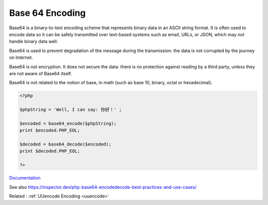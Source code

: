 .. _base64:
.. meta::
	:description:
		Base 64 Encoding: Base64 is a binary-to-text encoding scheme that represents binary data in an ASCII string format.
	:twitter:card: summary_large_image
	:twitter:site: @exakat
	:twitter:title: Base 64 Encoding
	:twitter:description: Base 64 Encoding: Base64 is a binary-to-text encoding scheme that represents binary data in an ASCII string format
	:twitter:creator: @exakat
	:twitter:image:src: https://php-dictionary.readthedocs.io/en/latest/_static/logo.png
	:og:image: https://php-dictionary.readthedocs.io/en/latest/_static/logo.png
	:og:title: Base 64 Encoding
	:og:type: article
	:og:description: Base64 is a binary-to-text encoding scheme that represents binary data in an ASCII string format
	:og:url: https://php-dictionary.readthedocs.io/en/latest/dictionary/base64.ini.html
	:og:locale: en


Base 64 Encoding
----------------

Base64 is a binary-to-text encoding scheme that represents binary data in an ASCII string format. It is often used to encode data so it can be safely transmitted over text-based systems such as email, URLs, or JSON, which may not handle binary data well.

Base64 is used to prevent degradation of the message during the transmission: the data is not corrupted by the journey on Internet.

Base64 is not encryption. It does not secure the data: there is no protection against reading by a third party, unless they are not aware of Base64 itself.

Base64 is not related to the notion of base, in math (such as base 10, binary, octal or hexadecimal).


.. code-block:: php
   
   <?php
   
   $phpString = 'Well, I can say: 你好！' ;
   
   $encoded = base64_encode($phpString);
   print $encoded.PHP_EOL;
   
   $decoded = base64_decode($encoded);
   print $decoded.PHP_EOL;
   
   ?>


`Documentation <https://www.php.net/manual/en/function.base64-encode.php>`__

See also https://inspector.dev/php-base64-encodedecode-best-practices-and-use-cases/

Related : :ref:`UUencode Encoding <uuencode>`
